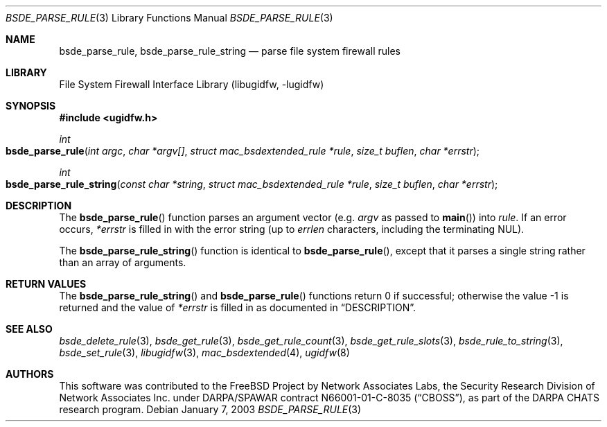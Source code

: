 .\" Copyright (c) 2003 Networks Associates Technology, Inc.
.\" All rights reserved.
.\"
.\" This software was developed for the FreeBSD Project by Chris
.\" Costello at Safeport Network Services and Network Associates
.\" Laboratories, the Security Research Division of Network Associates,
.\" Inc. under DARPA/SPAWAR contract N66001-01-C-8035 ("CBOSS"), as part
.\" of the DARPA CHATS research program.
.\"
.\" Redistribution and use in source and binary forms, with or without
.\" modification, are permitted provided that the following conditions
.\" are met:
.\" 1. Redistributions of source code must retain the above copyright
.\"    notice, this list of conditions and the following disclaimer.
.\" 2. Redistributions in binary form must reproduce the above copyright
.\"    notice, this list of conditions and the following disclaimer in the
.\"    documentation and/or other materials provided with the distribution.
.\"
.\" THIS SOFTWARE IS PROVIDED BY THE AUTHORS AND CONTRIBUTORS ``AS IS'' AND
.\" ANY EXPRESS OR IMPLIED WARRANTIES, INCLUDING, BUT NOT LIMITED TO, THE
.\" IMPLIED WARRANTIES OF MERCHANTABILITY AND FITNESS FOR A PARTICULAR PURPOSE
.\" ARE DISCLAIMED.  IN NO EVENT SHALL THE AUTHORS OR CONTRIBUTORS BE LIABLE
.\" FOR ANY DIRECT, INDIRECT, INCIDENTAL, SPECIAL, EXEMPLARY, OR CONSEQUENTIAL
.\" DAMAGES (INCLUDING, BUT NOT LIMITED TO, PROCUREMENT OF SUBSTITUTE GOODS
.\" OR SERVICES; LOSS OF USE, DATA, OR PROFITS; OR BUSINESS INTERRUPTION)
.\" HOWEVER CAUSED AND ON ANY THEORY OF LIABILITY, WHETHER IN CONTRACT, STRICT
.\" LIABILITY, OR TORT (INCLUDING NEGLIGENCE OR OTHERWISE) ARISING IN ANY WAY
.\" OUT OF THE USE OF THIS SOFTWARE, EVEN IF ADVISED OF THE POSSIBILITY OF
.\" SUCH DAMAGE.
.\"
.\" $FreeBSD: release/10.4.0/lib/libugidfw/bsde_parse_rule.3 206622 2010-04-14 19:08:06Z uqs $
.\"
.Dd January 7, 2003
.Dt BSDE_PARSE_RULE 3
.Os
.Sh NAME
.Nm bsde_parse_rule ,
.Nm bsde_parse_rule_string
.Nd "parse file system firewall rules"
.Sh LIBRARY
.Lb libugidfw
.Sh SYNOPSIS
.In ugidfw.h
.Ft int
.Fo bsde_parse_rule
.Fa "int argc" "char *argv[]" "struct mac_bsdextended_rule *rule"
.Fa "size_t buflen" "char *errstr"
.Fc
.Ft int
.Fo bsde_parse_rule_string
.Fa "const char *string" "struct mac_bsdextended_rule *rule"
.Fa "size_t buflen" "char *errstr"
.Fc
.Sh DESCRIPTION
The
.Fn bsde_parse_rule
function parses an argument vector
(e.g.\&
.Fa argv
as passed to
.Fn main )
into
.Fa rule .
If an error occurs,
.Fa *errstr
is filled in with the error string
(up to
.Fa errlen
characters, including the terminating
.Dv NUL ) .
.Pp
The
.Fn bsde_parse_rule_string
function is identical to
.Fn bsde_parse_rule ,
except that it parses a single string rather than an array of arguments.
.Sh RETURN VALUES
The
.Fn bsde_parse_rule_string
and
.Fn bsde_parse_rule
functions return 0 if successful;
otherwise the value \-1 is returned and the value of
.Fa *errstr
is filled in as documented in
.Sx DESCRIPTION .
.Sh SEE ALSO
.Xr bsde_delete_rule 3 ,
.Xr bsde_get_rule 3 ,
.Xr bsde_get_rule_count 3 ,
.Xr bsde_get_rule_slots 3 ,
.Xr bsde_rule_to_string 3 ,
.Xr bsde_set_rule 3 ,
.Xr libugidfw 3 ,
.Xr mac_bsdextended 4 ,
.Xr ugidfw 8
.Sh AUTHORS
This software was contributed to the
.Fx
Project by Network Associates Labs,
the Security Research Division of Network Associates
Inc.
under DARPA/SPAWAR contract N66001-01-C-8035
.Pq Dq CBOSS ,
as part of the DARPA CHATS research program.
